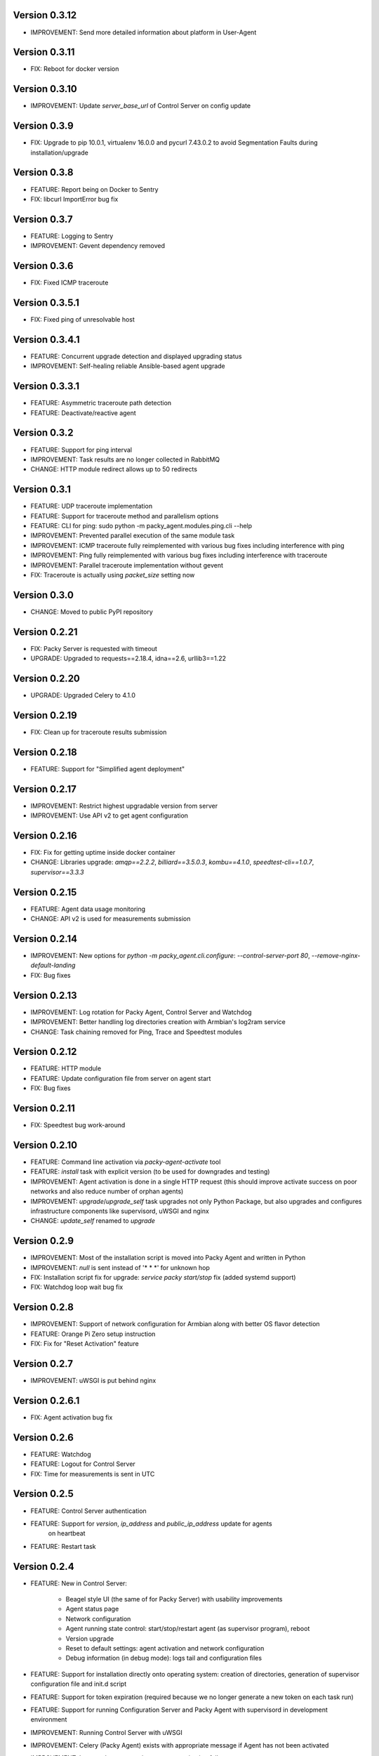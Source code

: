 Version 0.3.12
--------------
* IMPROVEMENT: Send more detailed information about platform in User-Agent

Version 0.3.11
--------------
* FIX: Reboot for docker version

Version 0.3.10
--------------
* IMPROVEMENT: Update `server_base_url` of Control Server on config update

Version 0.3.9
-------------
* FIX: Upgrade to pip 10.0.1, virtualenv 16.0.0 and pycurl 7.43.0.2 to avoid Segmentation Faults
  during installation/upgrade

Version 0.3.8
-------------
* FEATURE: Report being on Docker to Sentry
* FIX: libcurl ImportError bug fix

Version 0.3.7
-------------
* FEATURE: Logging to Sentry
* IMPROVEMENT: Gevent dependency removed

Version 0.3.6
-------------
* FIX: Fixed ICMP traceroute

Version 0.3.5.1
---------------
* FIX: Fixed ping of unresolvable host

Version 0.3.4.1
---------------
* FEATURE: Concurrent upgrade detection and displayed upgrading status
* IMPROVEMENT: Self-healing reliable Ansible-based agent upgrade

Version 0.3.3.1
---------------
* FEATURE: Asymmetric traceroute path detection
* FEATURE: Deactivate/reactive agent

Version 0.3.2
-------------
* FEATURE: Support for ping interval
* IMPROVEMENT: Task results are no longer collected in RabbitMQ
* CHANGE: HTTP module redirect allows up to 50 redirects

Version 0.3.1
-------------
* FEATURE: UDP traceroute implementation
* FEATURE: Support for traceroute method and parallelism options
* FEATURE: CLI for ping: sudo python -m packy_agent.modules.ping.cli --help
* IMPROVEMENT: Prevented parallel execution of the same module task
* IMPROVEMENT: ICMP traceroute fully reimplemented with various bug fixes including interference
  with ping
* IMPROVEMENT: Ping fully reimplemented with various bug fixes including interference with
  traceroute
* IMPROVEMENT: Parallel traceroute implementation without gevent
* FIX: Traceroute is actually using `packet_size` setting now

Version 0.3.0
-------------
* CHANGE: Moved to public PyPI repository

Version 0.2.21
--------------
* FIX: Packy Server is requested with timeout
* UPGRADE: Upgraded to requests==2.18.4, idna==2.6, urllib3==1.22

Version 0.2.20
--------------
* UPGRADE: Upgraded Celery to 4.1.0

Version 0.2.19
--------------
* FIX: Clean up for traceroute results submission

Version 0.2.18
--------------
* FEATURE: Support for "Simplified agent deployment"

Version 0.2.17
--------------
* IMPROVEMENT: Restrict highest upgradable version from server
* IMPROVEMENT: Use API v2 to get agent configuration

Version 0.2.16
--------------
* FIX: Fix for getting uptime inside docker container
* CHANGE: Libraries upgrade: `amqp==2.2.2`, `billiard==3.5.0.3`, `kombu==4.1.0`,
  `speedtest-cli==1.0.7`, `supervisor==3.3.3`

Version 0.2.15
--------------
* FEATURE: Agent data usage monitoring
* CHANGE: API v2 is used for measurements submission

Version 0.2.14
--------------
* IMPROVEMENT: New options for `python -m packy_agent.cli.configure`: `--control-server-port 80`,
  `--remove-nginx-default-landing`
* FIX: Bug fixes

Version 0.2.13
--------------
* IMPROVEMENT: Log rotation for Packy Agent, Control Server and Watchdog
* IMPROVEMENT: Better handling log directories creation with Armbian's log2ram service
* CHANGE: Task chaining removed for Ping, Trace and Speedtest modules

Version 0.2.12
--------------
* FEATURE: HTTP module
* FEATURE: Update configuration file from server on agent start
* FIX: Bug fixes

Version 0.2.11
--------------
* FIX: Speedtest bug work-around

Version 0.2.10
--------------
* FEATURE: Command line activation via `packy-agent-activate` tool
* FEATURE: `install` task with explicit version (to be used for downgrades and testing)
* IMPROVEMENT: Agent activation is done in a single HTTP request (this should improve activate
  success on poor networks and also reduce number of orphan agents)
* IMPROVEMENT: `upgrade`/`upgrade_self` task upgrades not only Python Package, but also upgrades
  and configures infrastructure components like supervisord, uWSGI and nginx
* CHANGE: `update_self` renamed to `upgrade`

Version 0.2.9
-------------
* IMPROVEMENT: Most of the installation script is moved into Packy Agent and written in Python
* IMPROVEMENT: `null` is sent instead of '* * *' for unknown hop
* FIX: Installation script fix for upgrade: `service packy start/stop` fix (added systemd support)
* FIX: Watchdog loop wait bug fix

Version 0.2.8
-------------
* IMPROVEMENT: Support of network configuration for Armbian along with better OS flavor detection
* FEATURE: Orange Pi Zero setup instruction
* FIX: Fix for "Reset Activation" feature

Version 0.2.7
-------------
* IMPROVEMENT: uWSGI is put behind nginx

Version 0.2.6.1
---------------
* FIX: Agent activation bug fix

Version 0.2.6
-------------
* FEATURE: Watchdog
* FEATURE: Logout for Control Server
* FIX: Time for measurements is sent in UTC

Version 0.2.5
-------------
* FEATURE: Control Server authentication
* FEATURE: Support for `version`, `ip_address` and `public_ip_address` update for agents
           on heartbeat
* FEATURE: Restart task

Version 0.2.4
-------------
* FEATURE: New in Control Server:

    - Beagel style UI (the same of for Packy Server) with usability improvements
    - Agent status page
    - Network configuration
    - Agent running state control: start/stop/restart agent (as supervisor program), reboot
    - Version upgrade
    - Reset to default settings: agent activation and network configuration
    - Debug information (in debug mode): logs tail and configuration files

* FEATURE: Support for installation directly onto operating system: creation of directories,
  generation of supervisor configuration file and init.d script
* FEATURE: Support for token expiration (required because we no longer generate a new token on each
  task run)
* FEATURE: Support for running Configuration Server and Packy Agent with supervisord in development
  environment
* IMPROVEMENT: Running Control Server with uWSGI
* IMPROVEMENT: Celery (Packy Agent) exists with appropriate message if Agent has not been activated
* IMPROVEMENT: Improved error reporting on agent activation failure
* IMPROVEMENT/FIX: Bootstrap server does not ask for activation if agent has already been activated
* IMPROVEMENT/FIX: Refactoring of configuration file management: avoid rereading up to date file,
  atomic file writes, decoupled configuration of boostrap server, agent, flask, celery,
  reads/writes to configuration files are encapsulated in classes
* FIX: New token is no longer generates a new token on each task run (this were polluting
  Packy Server database with waste token records)
* FIX: Small changes: using floats instead of decimals for measurements

Version 0.2.3
-------------
* Improved `README.rst` for running Packy Agent in development mode with root privileges
* Packy Server compatibility changes

Version 0.2.2
-------------
* Reliable online status support
* Compatibility with Packy Server v0.0.8 and later

Version 0.2.1
-------------
* Traceroute is fixed and refactored: performance increase (15-20 seconds per task), bug fix
* Speedtest task is fixed with improvements: `speedtest-cli` is installed as dependency and
  access via Python API instead of running a subprocess, bug fixes
* Improved logging for Bootstrap Server

Version 0.2.0
-------------
* Dockerization (got rid of in-house tar packaging)
* update_self works via private PyPI (got rid of rsync)
* Bootstrap Server (Flask implementation) with improved error reporting
* Configuration files refactoring

Version 0.0.1
-------------
* Python packaging
* Configurable tasks name prefix
* Configuration files refactoring and introduction of YAML-configuration files
* Created `PackyServerClient`
* `python -m packy_agent.cli.register_agent` command (refactored from `generate_key`)
* New `python -m packy_agent.cli.get_bundle_config` command
